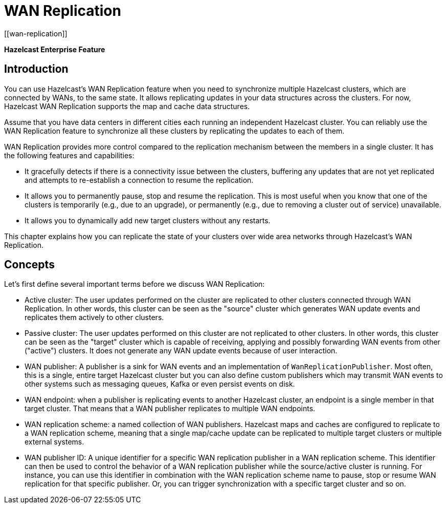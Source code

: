 
= WAN Replication
[[wan-replication]]

[blue]*Hazelcast Enterprise Feature*

[[introduction-to-wr]]
== Introduction

You can use Hazelcast's WAN Replication feature when you need
to synchronize multiple Hazelcast clusters, which are connected by WANs, to the same state.
It allows replicating updates in your data structures across the clusters. For now,
Hazelcast WAN Replication supports the map and cache data structures.

Assume that you have data centers in different cities each running an independent
Hazelcast cluster. You can reliably use the WAN Replication feature
to synchronize all these clusters by replicating the updates to each of them.

WAN Replication provides more control compared to the replication mechanism between
the members in a single cluster. It has the following features and capabilities:

* It gracefully detects if there is a connectivity issue between the clusters, buffering any updates
that are not yet replicated and attempts to re-establish a connection to resume the replication.
* It allows you to permanently pause, stop and resume the replication. This is most useful when you know
that one of the clusters is temporarily (e.g., due to an upgrade),
or permanently (e.g., due to removing a cluster out of service) unavailable.
* It allows you to dynamically add new target clusters without any restarts.

This chapter explains how you can replicate the state of your clusters over wide area
networks through Hazelcast's WAN Replication.

[[wr-concepts]]
== Concepts

Let's first define several important terms before we discuss WAN Replication:

* Active cluster: The user updates performed on the cluster are replicated to other clusters connected through
WAN Replication. In other words, this cluster can be seen as the "source" cluster which generates WAN update
events and replicates them actively to other clusters.
* Passive cluster: The user updates performed on this cluster are not replicated to other clusters. In other words,
this cluster can be seen as the "target" cluster which is capable of receiving, applying and possibly forwarding
WAN events from other ("active") clusters. It does not generate any WAN update events because of user interaction.
* WAN publisher: A publisher is a sink for WAN events and an implementation of `WanReplicationPublisher`.
Most often, this is a single, entire target Hazelcast cluster but you can also define custom publishers which
may transmit WAN events to other systems such as messaging queues, Kafka or even persist events on disk.
* WAN endpoint: when a publisher is replicating events to another Hazelcast cluster, an endpoint is a single member
in that target cluster. That means that a WAN publisher replicates to multiple WAN endpoints.
* WAN replication scheme: a named collection of WAN publishers. Hazelcast maps and caches are configured to
replicate to a WAN replication scheme, meaning that a single map/cache update can be replicated to multiple target
clusters or multiple external systems.
* WAN publisher ID: A unique identifier for a specific WAN replication publisher in a WAN replication scheme. This
identifier can then be used to control the behavior of a WAN replication publisher while the source/active cluster is
running. For instance, you can use this identifier in combination with the WAN replication scheme name to pause, stop or
resume WAN replication for that specific publisher. Or, you can trigger synchronization with a specific target cluster
and so on.